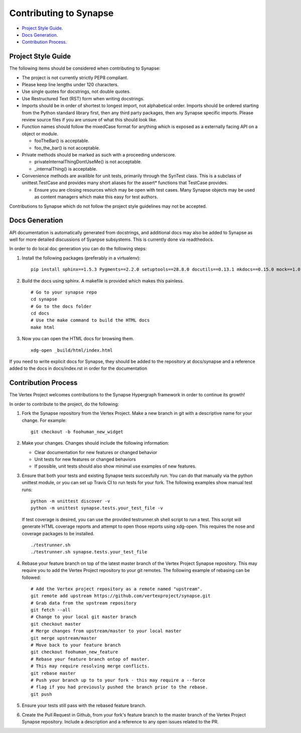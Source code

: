 Contributing to Synapse
=======================

* `Project Style Guide`_.
* `Docs Generation`_.
* `Contribution Process`_.


Project Style Guide
-------------------

The following items should be considered when contributing to Synapse:

* The project is not currently strictly PEP8 compliant.
* Please keep line lengths under 120 characters.
* Use single quotes for docstrings, not double quotes.
* Use Restructured Text (RST) form when writing docstrings.
* Imports should be in order of shortest to longest import, not alphabetical
  order. Imports should be ordered starting from the Python standard library
  first, then any third party packages, then any Synapse specific imports.
  Please review source files if you are unsure of what this should look like.
* Function names should follow the mixedCase format for anything which is
  exposed as a externally facing API on a object or module.

  - fooTheBar() is acceptable.
  - foo_the_bar() is not acceptable.

* Private methods should be marked as such with a proceeding underscore.

  - privateInternalThingDontUseMe() is not acceptable.
  - _internalThing() is acceptable.

* Convenience methods are availible for unit tests, primarily through the
  SynTest class. This is a subclass of unittest.TestCase and provides many
  short aliases for the assert* functions that TestCase provides.

  - Ensure you are closing resources which may be open with test cases. Many
    Synapse objects may be used as content managers which make this easy for
    test authors.

Contributions to Synapse which do not follow the project style guidelines may
not be accepted.


Docs Generation
---------------

API documentation is automatically generated from docstrings, and additional
docs may also be added to Synapse as well for more detailed discussions of
Syanpse subsystems.  This is currently done via readthedocs.

In order to do local doc generation you can do the following steps:

#. Install the following packages (preferably in a virtualenv):

   ::

      pip install sphinx==1.5.3 Pygments==2.2.0 setuptools==28.8.0 docutils==0.13.1 mkdocs==0.15.0 mock==1.0.1 pillow==2.6.1 git+https://github.com/rtfd/readthedocs-sphinx-ext.git@0.6-alpha#egg=readthedocs-sphinx-ext alabaster>=0.7,<0.8,!=0.7.5 commonmark==0.5.4 recommonmark==0.4.0

#. Build the docs using sphinx.  A makefile is provided which makes this
   painless.

   ::

      # Go to your synapse repo
      cd synapse
      # Go to the docs folder
      cd docs
      # Use the make command to build the HTML docs
      make html

#. Now you can open the HTML docs for browsing them.

   ::

      xdg-open _build/html/index.html

If you need to write explicit docs for Synapse, they should be added to the
repository at docs/synapse and a reference added to the docs in docs/index.rst
in order for the documentation

Contribution Process
--------------------

The Vertex Project welcomes contributions to the Synapse Hypergraph framework
in order to continue its growth!

In order to contribute to the project, do the following:

#. Fork the Synapse repository from the Vertex Project.  Make a new branch in
   git with a descriptive name for your change.  For example:

   ::

       git checkout -b foohuman_new_widget


#. Make your changes. Changes should include the following information:

   * Clear documentation for new features or changed behavior
   * Unit tests for new features or changed behaviors
   * If possible, unit tests should also show minimal use examples of new
     features.

#. Ensure that both your tests and existing Synapse tests succesfully run.
   You can do that manually via the python unittest module, or you can set
   up Travis CI to run tests for your fork.  The following examples show
   manual test runs:

   ::

       python -m unittest discover -v
       python -m unittest synapse.tests.your_test_file -v

   If test coverage is desired, you can use the provided testrunner.sh shell
   script to run a test. This script will generate HTML coverage reports and
   attempt to open those reports using xdg-open. This requires the nose and
   coverage packages to be installed.

   ::

        ./testrunner.sh
        ./testrunner.sh synapse.tests.your_test_file

#. Rebase your feature branch on top of the latest master branch of the Vertex
   Project Synapse repository. This may require you to add the Vertex Project
   repository to your git remotes. The following example of rebasing can be
   followed:

   ::

      # Add the Vertex project repository as a remote named "upstream".
      git remote add upstream https://github.com/vertexproject/synapse.git
      # Grab data from the upstream repository
      git fetch --all
      # Change to your local git master branch
      git checkout master
      # Merge changes from upstream/master to your local master
      git merge upstream/master
      # Move back to your feature branch
      git checkout foohuman_new_feature
      # Rebase your feature branch ontop of master.
      # This may require resolving merge conflicts.
      git rebase master
      # Push your branch up to to your fork - this may require a --force
      # flag if you had previously pushed the branch prior to the rebase.
      git push

#. Ensure your tests still pass with the rebased feature branch.
#. Create the Pull Request in Github, from your fork's feature branch to the
   master branch of the Vertex Project Synapse repository.  Include a
   description and a reference to any open issues related to the PR.
